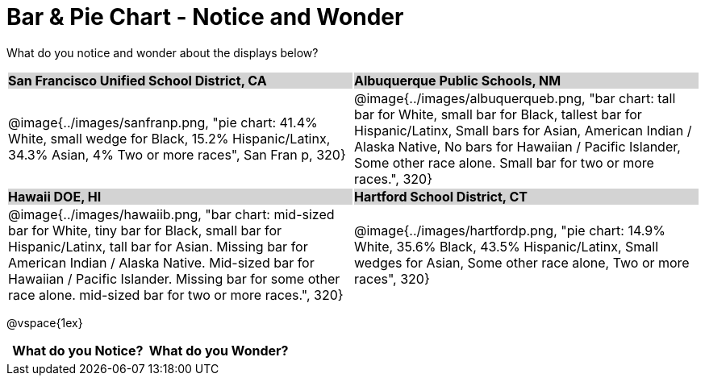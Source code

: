 = Bar & Pie Chart - Notice and Wonder

++++
<style>
.tooltip, td, th { padding: 0 !important; }
img { max-height: 225px; }
table.stripes-odd tr:nth-of-type(odd) td { background: lightgray; }
</style>
++++

What do you notice and wonder about the displays below?

[cols="^.^1a,^.^1a", stripes=odd]
|===
| *San Francisco Unified School District, CA*
| *Albuquerque Public Schools, NM*
|@image{../images/sanfranp.png, "pie chart: 41.4% White, small wedge for Black, 15.2% Hispanic/Latinx, 34.3% Asian, 4% Two or more races", San Fran p, 320}
|@image{../images/albuquerqueb.png, "bar chart: tall bar for White, small bar for Black, tallest bar for Hispanic/Latinx, Small bars for Asian, American Indian / Alaska Native, No bars for Hawaiian / Pacific Islander, Some other race alone. Small bar for two or more races.", 320}

|*Hawaii DOE, HI*
|*Hartford School District, CT*
|@image{../images/hawaiib.png, "bar chart: mid-sized bar for White, tiny bar for Black, small bar for Hispanic/Latinx, tall bar for Asian. Missing bar for American Indian / Alaska Native. Mid-sized bar for Hawaiian / Pacific Islander. Missing bar for some other race alone. mid-sized bar for two or more races.", 320}
|@image{../images/hartfordp.png, "pie chart: 14.9% White, 35.6% Black, 43.5% Hispanic/Latinx, Small wedges for Asian, Some other race alone, Two or more races", 320}
|===

@vspace{1ex}

[.FillVerticalSpace, cols="^1a,^1a",options="header"]
|===
| What do you Notice? 	| What do you Wonder?
|						|
|===


